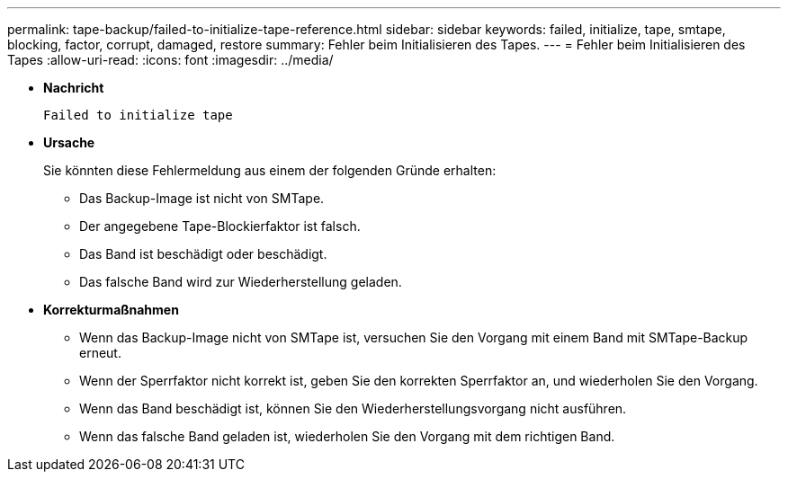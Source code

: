 ---
permalink: tape-backup/failed-to-initialize-tape-reference.html 
sidebar: sidebar 
keywords: failed, initialize, tape, smtape, blocking, factor, corrupt, damaged, restore 
summary: Fehler beim Initialisieren des Tapes. 
---
= Fehler beim Initialisieren des Tapes
:allow-uri-read: 
:icons: font
:imagesdir: ../media/


[role="lead"]
* *Nachricht*
+
`Failed to initialize tape`

* *Ursache*
+
Sie könnten diese Fehlermeldung aus einem der folgenden Gründe erhalten:

+
** Das Backup-Image ist nicht von SMTape.
** Der angegebene Tape-Blockierfaktor ist falsch.
** Das Band ist beschädigt oder beschädigt.
** Das falsche Band wird zur Wiederherstellung geladen.


* *Korrekturmaßnahmen*
+
** Wenn das Backup-Image nicht von SMTape ist, versuchen Sie den Vorgang mit einem Band mit SMTape-Backup erneut.
** Wenn der Sperrfaktor nicht korrekt ist, geben Sie den korrekten Sperrfaktor an, und wiederholen Sie den Vorgang.
** Wenn das Band beschädigt ist, können Sie den Wiederherstellungsvorgang nicht ausführen.
** Wenn das falsche Band geladen ist, wiederholen Sie den Vorgang mit dem richtigen Band.



